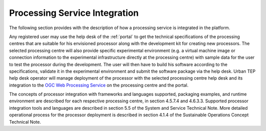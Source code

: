 .. _procser:

Processing Service Integration
==============================

The following section provides with the description of how a processing service is integrated in the platform.

Any registered user may use the help desk of the :ref:`portal` to get the technical specifications of the processing centres that are suitable for his envisioned processor along with the development kit for creating new processors. The selected processing centre will also provide specific experimental environment (e.g. a virtual machine image or connection information to the experimental infrastructure directly at the processing centre) with sample data for the user to test the processor during the development. The user will then have to build his software according to the specifications, validate it in the experimental environment and submit the software package via the help desk. Urban TEP help desk operator will manage deployment of the processor with the selected processing centre help desk and its integration to the `OGC Web Processing Service <http://www.opengeospatial.org/standards/wps>`_ on the processing centre and the portal.

The concepts of processor integration with frameworks and languages supported, packaging examples, and runtime environment are described for each respective processing centre, in section 4.5.7.4 and 4.6.3.3. Supported processor integration tools and languages are described in section 5.5 of the System and Service Technical Note. More detailed operational process for the processor deployment is described in section 4.1.4 of the Sustainable Operations Concept Technical Note.